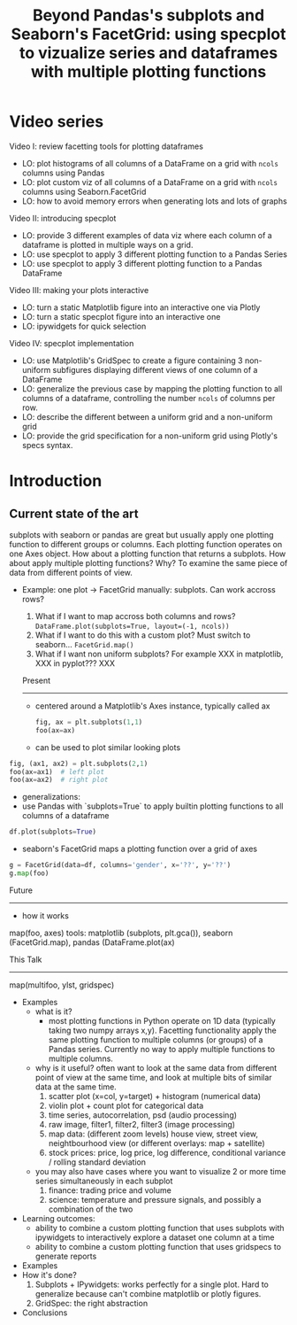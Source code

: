 #+Title: Beyond Pandas's subplots and Seaborn's FacetGrid: using specplot to vizualize series and dataframes with multiple plotting functions

* Video series
Video I: review facetting tools for plotting dataframes
- LO: plot histograms of all columns of a DataFrame on a grid with ~ncols~ columns using Pandas
- LO: plot custom viz of all columns of a DataFrame on a grid with ~ncols~ columns using Seaborn.FacetGrid
- LO: how to avoid memory errors when generating lots and lots of graphs

Video II: introducing specplot
- LO: provide 3 different examples of data viz where each column of a dataframe is plotted in multiple ways on a grid.
- LO: use specplot to apply 3 different plotting function to a Pandas Series
- LO: use specplot to apply 3 different plotting function to a Pandas DataFrame

Video III: making your plots interactive
- LO: turn a static Matplotlib figure into an interactive one via Plotly
- LO: turn a static specplot figure into an interactive one
- LO: ipywidgets for quick selection

Video IV: specplot implementation
- LO: use Matplotlib's GridSpec to create a figure containing 3 non-uniform subfigures displaying different views of one column of a DataFrame
- LO: generalize the previous case by mapping the plotting function to all columns of a dataframe, controlling the number ~ncols~ of columns per row.
- LO: describe the different between a uniform grid and a non-uniform grid
- LO: provide the grid specification for a non-uniform grid using Plotly's specs syntax.

* Introduction
** Current state of the art
subplots with seaborn or pandas are great but usually apply one
plotting function to different groups or columns. Each plotting
function operates on one Axes object. How about a plotting function
that returns a subplots. How about apply multiple plotting
functions? Why? To examine the same piece of data from different
points of view.

- Example:
  one plot -> FacetGrid
  manually: subplots. Can work accross rows?
  1. What if I want to map accross both columns and rows? ~DataFrame.plot(subplots=True, layout=(-1, ncols))~
  2. What if I want to do this with a custom plot? Must switch to seaborn... ~FacetGrid.map()~
  3. What if I want non uniform subplots? For example XXX in matplotlib, XXX in pyplot??? XXX

  Present
  -------
  - centered around a Matplotlib's Axes instance, typically called ax
    #+BEGIN_SRC python
    fig, ax = plt.subplots(1,1)
    foo(ax=ax)
     #+END_SRC
  - can be used to plot similar looking plots
#+BEGIN_SRC python
    fig, (ax1, ax2) = plt.subplots(2,1)
    foo(ax=ax1)  # left plot
    foo(ax=ax2)  # right plot
#+END_SRC
  - generalizations:
  + use Pandas with `subplots=True` to apply builtin plotting functions to all columns of a dataframe
#+BEGIN_SRC python
   df.plot(subplots=True)
#+END_SRC
  + seaborn's FacetGrid maps a plotting function over a grid of axes
#+BEGIN_SRC python
    g = FacetGrid(data=df, columns='gender', x='??', y='??')
    g.map(foo)
#+END_SRC

  Future
  ------
  - how it works
  map(foo, axes)
  tools: matplotlib (subplots, plt.gca()), seaborn (FacetGrid.map), pandas (DataFrame.plot(ax)

  This Talk
  ---------
  map(multifoo, ylst, gridspec)

- Examples
  + what is it?
    - most plotting functions in Python operate on 1D data (typically taking two numpy arrays x,y). Facetting functionality apply the same plotting function to multiple columns (or groups) of a Pandas series. Currently no way to apply multiple functions to multiple columns.
  + why is it useful? often want to look at the same data from different point of view at the same time, and look at multiple bits of similar data at the same time.
      1. scatter plot (x=col, y=target) + histogram (numerical data)
      2. violin plot + count plot for categorical data
      3. time series, autocorrelation, psd (audio processing)
      4. raw image, filter1, filter2, filter3 (image processing)
      5. map data: (different zoom levels) house view, street view, neightbourhood view (or different overlays: map + satellite)
      6. stock prices: price, log price, log difference, conditional variance / rolling standard deviation
  + you may also have cases where you want to visualize 2 or more time series simultaneously in each subplot
      7. finance: trading price and volume
      8. science: temperature and pressure signals, and possibly a combination of the two
- Learning outcomes:
  + ability to combine a custom plotting function that uses subplots with ipywidgets to interactively explore a dataset one column at a time
  + ability to combine a custom plotting function that uses gridspecs to generate reports
- Examples
- How it's done?
    1. Subplots + IPywidgets: works perfectly for a single plot. Hard to generalize because can't combine matplotlib or plotly figures.
    2. GridSpec: the right abstraction
- Conclusions
